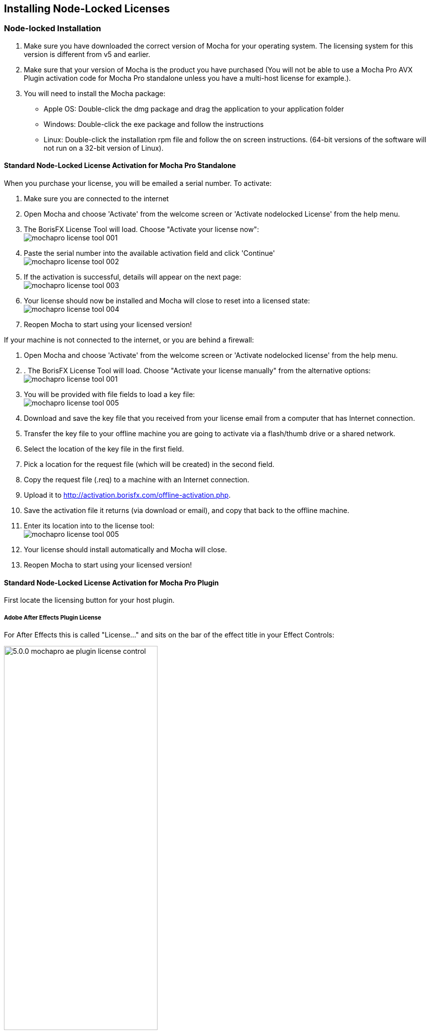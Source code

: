 == Installing Node-Locked Licenses


=== Node-locked Installation

. Make sure you have downloaded the correct version of Mocha for your operating system. The licensing system for this version is different from v5 and earlier.
. Make sure that your version of Mocha is the product you have purchased (You will not be able to use a Mocha Pro AVX Plugin activation code for Mocha Pro standalone unless you have a multi-host license for example.).
. You will need to install the Mocha package:
	* Apple OS: Double-click the dmg package and drag the application to your application folder
	* Windows: Double-click the exe package and follow the instructions
	* Linux: Double-click the installation rpm file and follow the on screen instructions. (64-bit versions of the software will not run on a 32-bit version of Linux).

==== Standard Node-Locked License Activation for Mocha Pro Standalone

When you purchase your license, you will be emailed a serial number. To activate:

. Make sure you are connected to the internet
. Open Mocha and choose 'Activate' from the welcome screen or 'Activate nodelocked License' from the help menu.
. The BorisFX License Tool will load. Choose "Activate your license now": +
image:UserGuide/en_US/images/mochapro_license_tool_001.jpg[]
. Paste the serial number into the available activation field and click 'Continue' +
image:UserGuide/en_US/images/mochapro_license_tool_002.jpg[]
. If the activation is successful, details will appear on the next page: +
image:UserGuide/en_US/images/mochapro_license_tool_003.jpg[]
. Your license should now be installed and Mocha will close to reset into a licensed state: +
image:UserGuide/en_US/images/mochapro_license_tool_004.jpg[]
. Reopen Mocha to start using your licensed version!

If your machine is not connected to the internet, or you are behind a firewall:

. Open Mocha and choose 'Activate' from the welcome screen or 'Activate nodelocked license' from the help menu.
. . The BorisFX License Tool will load. Choose "Activate your license manually" from the alternative options: +
image:UserGuide/en_US/images/mochapro_license_tool_001.jpg[]
. You will be provided with file fields to load a key file: +
image:UserGuide/en_US/images/mochapro_license_tool_005.jpg[]
. Download and save the key file that you received from your license email from a computer that has Internet connection.
. Transfer the key file to your offline machine you are going to activate via a flash/thumb drive or a shared network.
. Select the location of the key file in the first field.
. Pick a location for the request file (which will be created) in the second field.
. Copy the request file (.req) to a machine with an Internet connection.
. Upload it to http://activation.borisfx.com/offline-activation.php.
. Save the activation file it returns (via download or email), and copy that back to the offline machine.
. Enter its location into to the license tool: +
image:UserGuide/en_US/images/mochapro_license_tool_005.jpg[]
. Your license should install automatically and Mocha will close.
. Reopen Mocha to start using your licensed version!

==== Standard Node-Locked License Activation for Mocha Pro Plugin

First locate the licensing button for your host plugin.

===== Adobe After Effects Plugin License

For After Effects this is called "License..." and sits on the bar of the effect title in your Effect Controls:

image:UserGuide/en_US/images/5.0.0_mochapro_ae_plugin_license_control.jpg[width="60%"]

===== Adobe Premiere Plugin License

For Premiere, click the small icon next to the effect title:

image:UserGuide/en_US/images/5.0.0_mochapro_premiere_plugin_license_control.jpg[width="60%"]

===== Avid Media Composer License

For Avid, click the 'License Control' checkbox under the 'License and Registration' section at the bottom of the plugin controls:

image:UserGuide/en_US/images/5.0.0_mochapro_avid_plugin_license_control.jpg[width="60%"]

===== OFX Hosts License

For OFX hosts such as Nuke, Fusion, Hitfilm, Vegas, Flame and so on, click the 'License Control' button under the 'License and Registration' section at the bottom of the plugin controls:

image:UserGuide/en_US/images/mochapro_OFX_plugin_license_control.jpg[width="60%"]

Note that the look of this button will vary in the OFX plugin from host to host, but the location and button name will always be the same.

===== Follow the regular activation procedure

After that, the rest of the activation procedure is the same as the process above for Mocha standalone. See "Standard Node-Locked License Activation for Mocha Pro Standalone" for more details.
We recommend restarting the host if you see any issues with licensing.


==== Node-Locked License Troubleshooting

. It is important that your Mocha software matches your activation code, so check your purchase order to make sure everything matches up version wise. It may be that you don’t have the correct version of Mocha installed from our download section. This is especially important for legacy software before V5, where a different licensing method is used.
. If you are attempting to install via a terminal instead of directly on the machine itself and you are having trouble getting Mocha to install, try installing directly on the machine.
. Check to make sure you are not restricted to using certain ports due to a firewall or other admin permissions. When in doubt, temporarily turn your firewalls off for the duration of the installation and then turn them back on when you are done.
. Troubleshoot your machine; try uninstalling all your Mocha software, restarting your machine, and installing the software again from scratch, and make sure you follow installation directions off our website exactly. It sounds redundant, but sometimes it’s a great way to figure out what is going on inside your machine.
. If all else fails, our support team is happy to help you figure this out. Please contact support!
